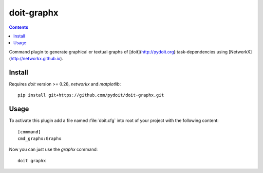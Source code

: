 ===========
doit-graphx
===========

.. contents::

Command plugin to generate graphical or textual graphs of [doit](http://pydoit.org)
task-dependencies using [NetworkX](http://networkx.github.io).


Install
-------
Requires *doit* version >= 0.28, `networkx` and `matplotlib`::

  pip install git+https://github.com/pydoit/doit-graphx.git


Usage
-----
To activate this plugin add a file named :file:`doit.cfg` into root of
your project with the following content::

  [command]
  cmd_graphx:Graphx


Now you can just use the `graphx` command::

  doit graphx

